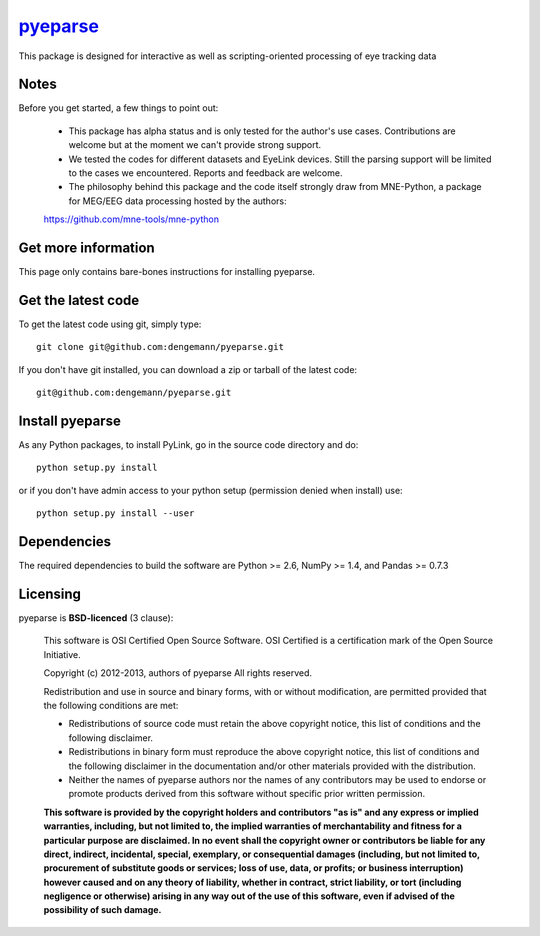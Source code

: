 .. -*- mode: rst -*-
`pyeparse <https://github.com/dengemann/pyeparse>`_
=======================================================

This package is designed for interactive as well as scripting-oriented processing
of eye tracking data


Notes
^^^^^

Before you get started, a few things to point out:

    * This package has alpha status and is only tested for the author's use cases. Contributions are welcome but at the moment we can't provide strong support.

    * We tested the codes for different datasets and EyeLink devices. Still the parsing support will be limited to the cases we encountered. Reports and feedback are welcome.

    * The philosophy behind this package and the code itself strongly draw from MNE-Python, a package for MEG/EEG data processing hosted by the authors:
    https://github.com/mne-tools/mne-python


Get more information
^^^^^^^^^^^^^^^^^^^^

This page only contains bare-bones instructions for installing pyeparse.


Get the latest code
^^^^^^^^^^^^^^^^^^^

To get the latest code using git, simply type::

    git clone git@github.com:dengemann/pyeparse.git

If you don't have git installed, you can download a zip or tarball
of the latest code:: 
    
    git@github.com:dengemann/pyeparse.git

Install pyeparse
^^^^^^^^^^^^^^^^^^^

As any Python packages, to install PyLink, go in the source
code directory and do::

    python setup.py install

or if you don't have admin access to your python setup (permission denied
when install) use::

    python setup.py install --user

Dependencies
^^^^^^^^^^^^

The required dependencies to build the software are Python >= 2.6,
NumPy >= 1.4, and Pandas >= 0.7.3


Licensing
^^^^^^^^^

pyeparse is **BSD-licenced** (3 clause):

    This software is OSI Certified Open Source Software.
    OSI Certified is a certification mark of the Open Source Initiative.

    Copyright (c) 2012-2013, authors of pyeparse
    All rights reserved.

    Redistribution and use in source and binary forms, with or without
    modification, are permitted provided that the following conditions are met:

    * Redistributions of source code must retain the above copyright notice,
      this list of conditions and the following disclaimer.

    * Redistributions in binary form must reproduce the above copyright notice,
      this list of conditions and the following disclaimer in the documentation
      and/or other materials provided with the distribution.

    * Neither the names of pyeparse authors nor the names of any
      contributors may be used to endorse or promote products derived from
      this software without specific prior written permission.

    **This software is provided by the copyright holders and contributors
    "as is" and any express or implied warranties, including, but not
    limited to, the implied warranties of merchantability and fitness for
    a particular purpose are disclaimed. In no event shall the copyright
    owner or contributors be liable for any direct, indirect, incidental,
    special, exemplary, or consequential damages (including, but not
    limited to, procurement of substitute goods or services; loss of use,
    data, or profits; or business interruption) however caused and on any
    theory of liability, whether in contract, strict liability, or tort
    (including negligence or otherwise) arising in any way out of the use
    of this software, even if advised of the possibility of such
    damage.**
